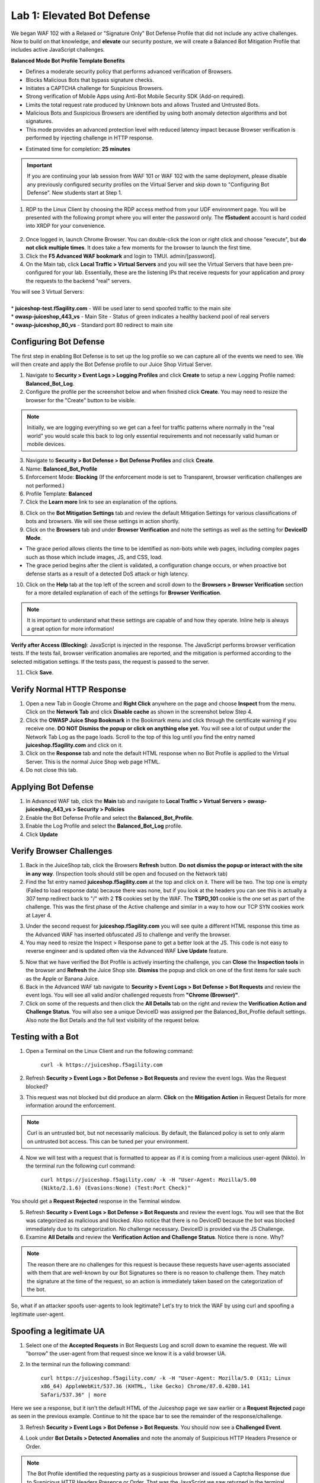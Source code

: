 Lab 1: Elevated Bot Defense
-------------------------------------------

We began WAF 102 with a Relaxed or "Signature Only" Bot Defense Profile that did not include any active challenges. Now to build on that knowledge, and **elevate** our security posture, we will create a Balanced Bot Mitigation Profile that includes active JavaScript challenges. 

**Balanced Mode Bot Profile Template Benefits**

* Defines a moderate security policy that performs advanced verification of Browsers.
* Blocks Malicious Bots that bypass signature checks.
* Initiates a CAPTCHA challenge for Suspicious Browsers.
* Strong verification of Mobile Apps using Anti-Bot Mobile Security SDK (Add-on required).
* Limits the total request rate produced by Unknown bots and allows Trusted and Untrusted Bots. 
* Malicious Bots and Suspicious Browsers are identified by using both anomaly detection algorithms and bot signatures. 
* This mode provides an advanced protection level with reduced latency impact because Browser verification is performed by injecting challenge in HTTP response.

.. image:: images/prof_types.png
  :width: 600 px

-  Estimated time for completion: **25** **minutes**

.. IMPORTANT:: If you are continuing your lab session from WAF 101 or WAF 102 with the same deployment, please disable any previously configured security profiles on the Virtual Server and skip down to "Configuring Bot Defense”. New students start at Step 1. 

.. image:: images/blank_vs.png
  :width: 600 px

#. RDP to the Linux Client by choosing the RDP access method from your UDF environment page. You will be presented with the following prompt where you will enter the password only. The **f5student** account is hard coded into XRDP for your convenience. 

  .. image:: images/xrdp.png
    :width: 600 px

2. Once logged in, launch Chrome Browser. You can double-click the icon or right click and choose "execute", but **do not click multiple times**. It does take a few moments for the browser to launch the first time. 

#. Click the **F5 Advanced WAF bookmark** and login to TMUI. admin/[password]. 

#. On the Main tab, click **Local Traffic > Virtual Servers** and you will see the Virtual Servers that have been pre-configured for your lab. Essentially, these are the listening IPs that receive requests for your application and proxy the requests to the backend "real" servers.

| You will see 3 Virtual Servers: 

.. image:: images/virtual_servers.png
  :width: 600 px

|

| * **juiceshop-test.f5agility.com** - Will be used later to send spoofed traffic to the main site
| * **owasp-juiceshop_443_vs** - Main Site - Status of green indicates a healthy backend pool of real servers 
| * **owasp-juiceshop_80_vs** - Standard port 80 redirect to main site


Configuring Bot Defense 
~~~~~~~~~~~~~~~~~~~~~~~~

The first step in enabling Bot Defense is to set up the log profile so we can capture all of the events we need to see. We will then create and apply the Bot Defense profile to our Juice Shop Virtual Server. 

#. Navigate to **Security > Event Logs > Logging Profiles** and click **Create** to setup a new Logging Profile named: **Balanced_Bot_Log**. 
#. Configure the profile per the screenshot below and when finished click **Create**. You may need to resize the browser for the "Create" button to be visible. 

.. NOTE:: Initially, we are logging everything so we get can a feel for traffic patterns where normally in the "real world" you would scale this back to log only essential requirements and not necessarily valid human or mobile devices. 

.. image:: images/balanced_bot.png
  :width: 600 px

3. Navigate to **Security > Bot Defense > Bot Defense Profiles** and click **Create**.
#. Name: **Balanced_Bot_Profile**
#. Enforcement Mode: **Blocking** (If the enforcement mode is set to Transparent, browser verification challenges are not performed.)
#. Profile Template: **Balanced**
#. Click the **Learn more** link to see an explanation of the options. 

.. image:: images/bot_prof.png
  :width: 600 px

8. Click on the **Bot Mitigation Settings** tab and review the default Mitigation Settings for various classifications of bots and browsers. We will see these settings in action shortly.
#. Click on the **Browsers** tab and under **Browser Verification** and note the settings as well as the setting for **DeviceID Mode**.

* The grace period allows clients the time to be identified as non-bots while web pages, including complex pages such as those which include images, JS, and CSS, load.
* The grace period begins after the client is validated, a configuration change occurs, or when proactive bot defense starts as a result of a detected DoS attack or high latency.

10. Click on the **Help** tab at the top left of the screen and scroll down to the **Browsers > Browser Verification** section for a more detailed explanation of each of the settings for **Browser Verification**. 

.. NOTE:: It is important to understand what these settings are capable of and how they operate. Inline help is always a great option for more information!

**Verify after Access (Blocking)**: JavaScript is injected in the response. The JavaScript performs browser verification tests. If the tests fail, browser verification anomalies are reported, and the mitigation is performed according to the selected mitigation settings. If the tests pass, the request is passed to the server.

11. Click **Save**.

Verify Normal HTTP Response
~~~~~~~~~~~~~~~~~~~~~~~~~~~~~

#. Open a new Tab in Google Chrome and **Right Click** anywhere on the page and choose **Inspect** from the menu. Click on the **Network Tab** and click **Disable cache** as shown in the screenshot below Step 4.
#. Click the **OWASP Juice Shop Bookmark** in the Bookmark menu and click through the certificate warning if you receive one. **DO NOT Dismiss the popup or click on anything else yet.** You will see a lot of output under the Network Tab Log as the page loads. Scroll to the top of this log until you find the entry named **juiceshop.f5agility.com** and click on it. 
#. Click on the **Response** tab and note the default HTML response when no Bot Profile is applied to the Virtual Server. This is the normal Juice Shop web page HTML. 
#. Do not close this tab. 

.. image:: images/juice.png
  :width: 600 px


Applying Bot Defense 
~~~~~~~~~~~~~~~~~~~~~~~~

#. In Advanced WAF tab, click the **Main** tab and navigate to **Local Traffic > Virtual Servers > owasp-juiceshop_443_vs > Security > Policies**
#. Enable the Bot Defense Profile and select the **Balanced_Bot_Profile**.
#. Enable the Log Profile and select the **Balanced_Bot_Log** profile.
#. Click **Update**

.. image:: images/vs.png
  :width: 600 px

Verify Browser Challenges 
~~~~~~~~~~~~~~~~~~~~~~~~~~~
#. Back in the JuiceShop tab, click the Browsers **Refresh** button. **Do not dismiss the popup or interact with the site in any way**. (Inspection tools should still be open and focused on the Network tab)
#. Find the 1st entry named **juiceshop.f5agility.com** at the top and click on it. There will be two. The top one is empty (Failed to load response data) because there was none, but if you look at the headers you can see this is actually a 307 temp redirect back to "/" with 2 **TS** cookies set by the WAF. The **TSPD_101** cookie is the one set as part of the challenge. This was the first phase of the Active challenge and similar in a way to how our TCP SYN cookies work at Layer 4. 

.. image:: images/first.png
  :width: 600 px

3. Under the second request for **juiceshop.f5agility.com** you will see quite a different HTML response this time as the Advanced WAF has inserted obfuscated JS to challenge and verify the browser. 
#. You may need to resize the Inspect > Response pane to get a better look at the JS. This code is not easy to reverse engineer and is updated often via the Advanced WAF **Live Update** feature.

.. image:: images/with_bot.png
  :width: 600 px


5. Now that we have verified the Bot Profile is actively inserting the challenge, you can **Close** the **Inspection tools** in the browser and **Refresh** the Juice Shop site. **Dismiss** the popup and click on one of the first items for sale such as the Apple or Banana Juice. 
#. Back in the Advanced WAF tab navigate to **Security > Event Logs > Bot Defense > Bot Requests** and review the event logs. You will see all valid and/or challenged requests from **"Chrome (Browser)"**. 
#. Click on some of the requests and then click the **All Details** tab on the right and review the **Verification Action and Challenge Status**. You will also see a unique DeviceID was assigned per the Balanced_Bot_Profile default settings. Also note the Bot Details and the full text visibility of the request below. 

.. image:: images/goodbot.png
  :width: 600 px


Testing with a Bot
~~~~~~~~~~~~~~~~~~~~~~~

#.  Open a Terminal on the Linux Client and run the following command:

        ``curl -k https://juiceshop.f5agility.com``

2. Refresh **Security > Event Logs > Bot Defense > Bot Requests** and review the event logs. Was the Request blocked?

.. image:: images/untrust.png
  :width: 600 px


3. This request was not blocked but did produce an alarm. **Click** on the **Mitigation Action** in Request Details for more information around the enforcement. 

.. image:: images/mitver.png
  :width: 600 px


.. NOTE:: Curl is an untrusted bot, but not necessarily malicious. By default, the Balanced policy is set to only alarm on untrusted bot access. This can be tuned per your environment.  

4.  Now we will test with a request that is formatted to appear as if it is coming from a malicious user-agent (Nikto). In the terminal run the following curl command:

        ``curl https://juiceshop.f5agility.com/ -k -H "User-Agent: Mozilla/5.00 (Nikto/2.1.6) (Evasions:None) (Test:Port Check)"``


You should get a **Request Rejected** response in the Terminal window. 

.. image:: images/reject.png
  :width: 600 px

5. Refresh **Security > Event Logs > Bot Defense > Bot Requests** and review the event logs. You will see that the Bot was categorized as malicious and blocked. Also notice that there is no DeviceID because the bot was blocked immediately due to its categorization. No challenge necessary. DeviceID is provided via the JS Challenge. 
6. Examine **All Details** and review the **Verification Action and Challenge Status**. Notice there is none. Why?

.. image:: images/blocked.png
  :width: 600 px

.. NOTE:: The reason there are no challenges for this request is because these requests have user-agents associated with them that are well-known by our Bot Signatures so there is no reason to challenge them. They match the signature at the time of the request, so an action is immediately taken based on the categorization of the bot. 

So, what if an attacker spoofs user-agents to look legitimate? Let's try to trick the WAF by using curl and spoofing a legitimate user-agent. 

Spoofing a legitimate UA
~~~~~~~~~~~~~~~~~~~~~~~~~~~

1. Select one of the **Accepted Requests** in Bot Requests Log and scroll down to examine the request. We will "borrow" the user-agent from that request since we know it is a valid browser UA. 

.. image:: images/legit.png
  :width: 600 px

2. In the terminal run the following command: 

        ``curl https://juiceshop.f5agility.com/ -k -H "User-Agent: Mozilla/5.0 (X11; Linux x86_64) AppleWebKit/537.36 (KHTML, like Gecko) Chrome/87.0.4280.141 Safari/537.36" | more``


Here we see a response, but it isn't the default HTML of the Juiceshop page we saw earlier or a **Request Rejected** page as seen in the previous example. Continue to hit the space bar to see the remainder of the response/challenge. 

.. image:: images/js.png
  :width: 600 px

3.  Refresh **Security > Event Logs > Bot Defense > Bot Requests**. You should now see a **Challenged Event**. 

.. image:: images/challenge.png
  :width: 600 px

4. Look under **Bot Details > Detected Anomalies** and note the anomaly of Suspicious HTTP Headers Presence or Order. 

.. image:: images/anomaly.png
  :width: 600 px


.. NOTE:: The Bot Profile identified the requesting party as a suspicious browser and issued a Captcha Response due to Suspicious HTTP Headers Presence or Order. That was the JavaScript we saw returned in the terminal window. 

Return to your Bot Defense Profile (**Security > Bot Defense Profiles, then click on "Balanced Bot Profile"**) and review the Bot Mitigation options in the drop downs menus. At this point it should be getting clearer to you as to how a Bot Profile operates from a mitigation settings perspective and how to validate your configurations. We **could** start blocking or redirecting Untrusted Bots to another pool of servers for forensics. We **could** also send Suspicious browsers or Malicious Bots to a honeypot page.

.. image:: images/mitig.png
  :width: 600 px

**This concludes Lab 1.**
